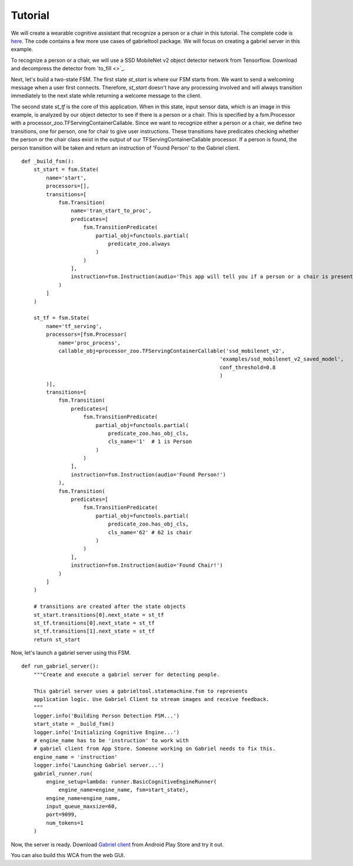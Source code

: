 .. _tutorial:

Tutorial
**********************

We will create a wearable cognitive assistant that recognize a person or a chair
in this tutorial. The complete code is `here
<https://github.com/cmusatyalab/OpenWorkflow/blob/master/examples/gabriel_example.py>`_.
The code contains a few more use cases of gabrieltool package. We
will focus on creating a gabriel server in this example.

To recognize a person or a chair, we will use a SSD MobileNet v2 object detector
network from Tensorflow. Download and decompress the detector from
`to_fill <>`_.

Next, let's build a two-state FSM. The first state *st_start* is where our FSM
starts from. We want to send a welcoming message when a user first connects.
Therefore, *st_start* doesn't have any processing involved and will always
transition immediately to the next state while returning a welcome message to the client.

The second state *st_tf* is the core of this application. When in this state,
input sensor data, which is an image in this example, is analyzed by our object
detector to see if there is a person or a chair. This is specified by a
fsm.Processor with a processor_zoo.TFServingContainerCallable. Since we want to
recognize either a person or a chair, we define two transitions, one for person,
one for chair to give user instructions. These transitions have predicates
checking whether the person or the chair class exist in the output of our
TFServingContainerCallable processor. If a person is found, the person
transition will be taken and return an instruction of 'Found Person' to the
Gabriel client. 

::

    def _build_fsm():
        st_start = fsm.State(
            name='start',
            processors=[],
            transitions=[
                fsm.Transition(
                    name='tran_start_to_proc',
                    predicates=[
                        fsm.TransitionPredicate(
                            partial_obj=functools.partial(
                                predicate_zoo.always
                            )
                        )
                    ],
                    instruction=fsm.Instruction(audio='This app will tell you if a person or a chair is present.')
                )
            ]
        )

        st_tf = fsm.State(
            name='tf_serving',
            processors=[fsm.Processor(
                name='proc_process',
                callable_obj=processor_zoo.TFServingContainerCallable('ssd_mobilenet_v2',
                                                                    'examples/ssd_mobilenet_v2_saved_model',
                                                                    conf_threshold=0.8
                                                                    )
            )],
            transitions=[
                fsm.Transition(
                    predicates=[
                        fsm.TransitionPredicate(
                            partial_obj=functools.partial(
                                predicate_zoo.has_obj_cls,
                                cls_name='1'  # 1 is Person
                            )
                        )
                    ],
                    instruction=fsm.Instruction(audio='Found Person!')
                ),
                fsm.Transition(
                    predicates=[
                        fsm.TransitionPredicate(
                            partial_obj=functools.partial(
                                predicate_zoo.has_obj_cls,
                                cls_name='62' # 62 is chair
                            )
                        )
                    ],
                    instruction=fsm.Instruction(audio='Found Chair!')
                )
            ]
        )

        # transitions are created after the state objects
        st_start.transitions[0].next_state = st_tf
        st_tf.transitions[0].next_state = st_tf
        st_tf.transitions[1].next_state = st_tf
        return st_start

Now, let's launch a gabriel server using this FSM.

::

    def run_gabriel_server():
        """Create and execute a gabriel server for detecting people.

        This gabriel server uses a gabrieltool.statemachine.fsm to represents
        application logic. Use Gabriel Client to stream images and receive feedback.
        """
        logger.info('Building Person Detection FSM...')
        start_state = _build_fsm()
        logger.info('Initializing Cognitive Engine...')
        # engine_name has to be 'instruction' to work with
        # gabriel client from App Store. Someone working on Gabriel needs to fix this.
        engine_name = 'instruction'
        logger.info('Launching Gabriel server...')
        gabriel_runner.run(
            engine_setup=lambda: runner.BasicCognitiveEngineRunner(
                engine_name=engine_name, fsm=start_state),
            engine_name=engine_name,
            input_queue_maxsize=60,
            port=9099,
            num_tokens=1
        )

Now, the server is ready. Download `Gabriel client
<https://play.google.com/store/apps/details?id=edu.cmu.cs.gabrielclient>`_ from
Android Play Store and try it out.

You can also build this WCA from the web GUI.